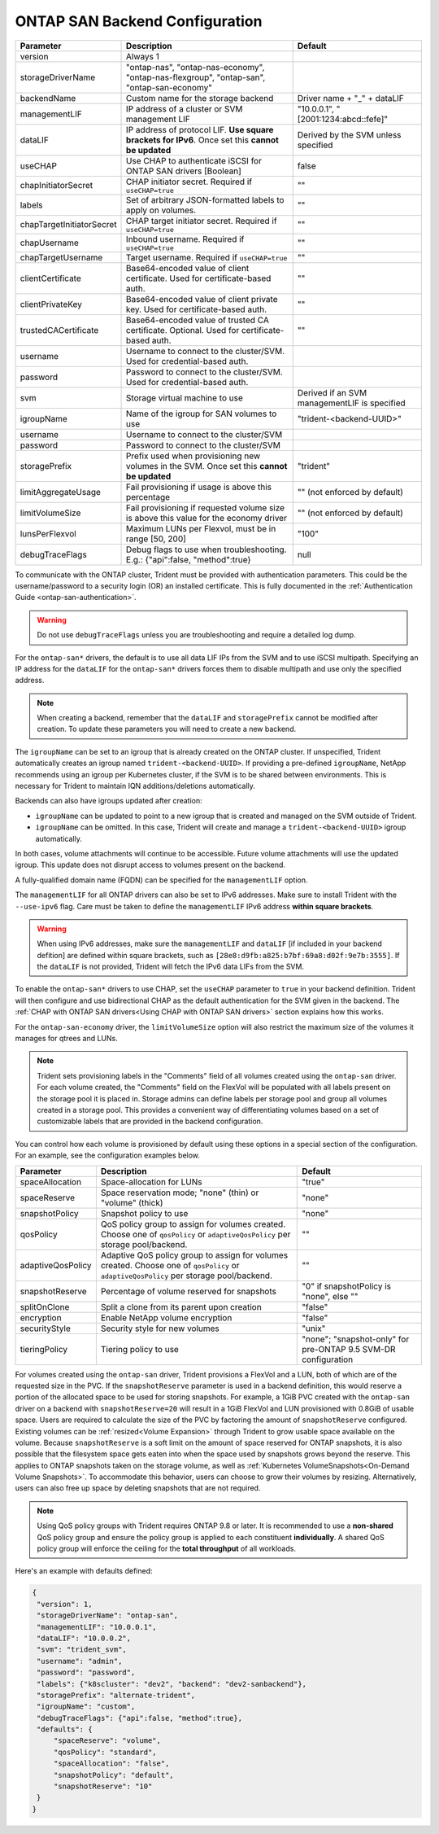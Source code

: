 .. _ontap-san-configuration-parameters:

###############################
ONTAP SAN Backend Configuration
###############################

========================= ================================================================================================= ================================================
Parameter                 Description                                                                                       Default
========================= ================================================================================================= ================================================
version                   Always 1
storageDriverName         "ontap-nas", "ontap-nas-economy", "ontap-nas-flexgroup", "ontap-san", "ontap-san-economy"
backendName               Custom name for the storage backend                                                               Driver name + "_" + dataLIF
managementLIF             IP address of a cluster or SVM management LIF                                                     "10.0.0.1", "[2001:1234:abcd::fefe]"
dataLIF                   IP address of protocol LIF. **Use square brackets for IPv6**. Once set this **cannot be updated** Derived by the SVM unless specified
useCHAP                   Use CHAP to authenticate iSCSI for ONTAP SAN drivers [Boolean]                                    false
chapInitiatorSecret       CHAP initiator secret. Required if ``useCHAP=true``                                               ""
labels                    Set of arbitrary JSON-formatted labels to apply on volumes.                                       ""
chapTargetInitiatorSecret CHAP target initiator secret. Required if ``useCHAP=true``                                        ""
chapUsername              Inbound username. Required if ``useCHAP=true``                                                    ""
chapTargetUsername        Target username. Required if ``useCHAP=true``                                                     ""
clientCertificate         Base64-encoded value of client certificate. Used for certificate-based auth.                      ""
clientPrivateKey          Base64-encoded value of client private key. Used for certificate-based auth.                      ""
trustedCACertificate      Base64-encoded value of trusted CA certificate. Optional. Used for certificate-based auth.        ""
username                  Username to connect to the cluster/SVM. Used for credential-based auth.
password                  Password to connect to the cluster/SVM. Used for credential-based auth.
svm                       Storage virtual machine to use                                                                    Derived if an SVM managementLIF is specified
igroupName                Name of the igroup for SAN volumes to use                                                         "trident-<backend-UUID>"
username                  Username to connect to the cluster/SVM
password                  Password to connect to the cluster/SVM
storagePrefix             Prefix used when provisioning new volumes in the SVM. Once set this **cannot be updated**         "trident"
limitAggregateUsage       Fail provisioning if usage is above this percentage                                               "" (not enforced by default)
limitVolumeSize           Fail provisioning if requested volume size is above this value for the economy driver             "" (not enforced by default)
lunsPerFlexvol            Maximum LUNs per Flexvol, must be in range [50, 200]                                              "100"
debugTraceFlags           Debug flags to use when troubleshooting. E.g.: {"api":false, "method":true}                       null
========================= ================================================================================================= ================================================

To communicate with the ONTAP cluster, Trident must be provided with authentication
parameters. This could be the username/password to a security login (OR) an
installed certificate. This is fully documented in the
:ref:`Authentication Guide <ontap-san-authentication>`.

.. warning::

  Do not use ``debugTraceFlags`` unless you are troubleshooting and require a
  detailed log dump.

For the ``ontap-san*`` drivers, the default is to use all data LIF IPs from
the SVM and to use iSCSI multipath. Specifying an IP address for the ``dataLIF``
for the ``ontap-san*`` drivers forces them to disable multipath and use only the
specified address.

.. note::

   When creating a backend, remember that the ``dataLIF`` and ``storagePrefix``
   cannot be modified after creation. To update these parameters you will need
   to create a new backend.

The ``igroupName`` can be set to an igroup that is already created on the ONTAP cluster.
If unspecified, Trident automatically creates an igroup named ``trident-<backend-UUID>``.
If providing a pre-defined ``igroupName``, NetApp recommends using an igroup per
Kubernetes cluster, if the SVM is to be shared between environments. This is
necessary for Trident to maintain IQN additions/deletions automatically.

Backends can also have igroups updated after creation:

* ``igroupName`` can be updated to point to a new igroup that is created and managed
  on the SVM outside of Trident.
* ``igroupName`` can be omitted. In this case, Trident will create and manage a
  ``trident-<backend-UUID>`` igroup automatically.

In both cases, volume attachments will continue to be accessible.
Future volume attachments will use the updated igroup. This update does not disrupt
access to volumes present on the backend.

A fully-qualified domain name (FQDN) can be specified for the ``managementLIF``
option.

The ``managementLIF`` for all ONTAP drivers can
also be set to IPv6 addresses. Make sure to install Trident with the
``--use-ipv6`` flag. Care must be taken to define the ``managementLIF``
IPv6 address **within square brackets**.

.. warning::

   When using IPv6 addresses, make sure the ``managementLIF`` and ``dataLIF``
   [if included in your backend defition] are defined
   within square brackets, such as ``[28e8:d9fb:a825:b7bf:69a8:d02f:9e7b:3555]``.
   If the ``dataLIF`` is not provided, Trident will fetch the IPv6 data LIFs
   from the SVM.

To enable the ``ontap-san*`` drivers to use CHAP, set the ``useCHAP`` parameter to
``true`` in your backend definition. Trident will then configure and use
bidirectional CHAP as the default authentication for the SVM given in the backend.
The :ref:`CHAP with ONTAP SAN drivers<Using CHAP with ONTAP SAN drivers>`
section explains how this works.

For the ``ontap-san-economy`` driver, the ``limitVolumeSize``
option will also restrict the maximum size of
the volumes it manages for qtrees and LUNs.

.. note::

  Trident sets provisioning labels in the "Comments" field of all volumes
  created using the ``ontap-san`` driver. For each volume created, the "Comments"
  field on the FlexVol will be populated with all labels present on the storage
  pool it is placed in. Storage admins can define labels per storage pool and
  group all volumes created in a storage pool. This provides a convenient way of
  differentiating volumes based on a set of customizable labels that are
  provided in the backend configuration.


You can control how each volume is provisioned by default using these options
in a special section of the configuration. For an example, see the
configuration examples below.

========================= =============================================================== ================================================
Parameter                 Description                                                     Default
========================= =============================================================== ================================================
spaceAllocation           Space-allocation for LUNs                                       "true"
spaceReserve              Space reservation mode; "none" (thin) or "volume" (thick)       "none"
snapshotPolicy            Snapshot policy to use                                          "none"
qosPolicy                 QoS policy group to assign for volumes created.
                          Choose one of ``qosPolicy`` or ``adaptiveQosPolicy`` per
                          storage pool/backend.                                           ""
adaptiveQosPolicy         Adaptive QoS policy group to assign for volumes created.
                          Choose one of ``qosPolicy`` or
                          ``adaptiveQosPolicy`` per storage pool/backend.                 ""
snapshotReserve           Percentage of volume reserved for snapshots                     "0" if snapshotPolicy is "none", else ""
splitOnClone              Split a clone from its parent upon creation                     "false"
encryption                Enable NetApp volume encryption                                 "false"
securityStyle             Security style for new volumes                                  "unix"
tieringPolicy             Tiering policy to use                                           "none"; "snapshot-only" for pre-ONTAP 9.5 SVM-DR configuration
========================= =============================================================== ================================================

.. _ontap-san-snapshot-reserve:

For volumes created using the ``ontap-san`` driver, Trident provisions a FlexVol and
a LUN, both of which are of the requested size in the PVC. If the
``snapshotReserve`` parameter is used in a backend definition, this would reserve
a portion of the allocated space to be used for storing snapshots. For example,
a 1GiB PVC created with the ``ontap-san`` driver on a backend with ``snapshotReserve=20``
will result in a 1GiB FlexVol and LUN provisioned with 0.8GiB of usable space. Users are
required to calculate the size of the PVC by factoring the amount of
``snapshotReserve`` configured. Existing volumes can be :ref:`resized<Volume Expansion>`
through Trident to grow usable space available on the volume. Because
``snapshotReserve`` is a soft limit on the amount of space reserved for ONTAP
snapshots, it is also possible that the filesystem space gets eaten into when
the space used by snapshots grows beyond the reserve. This applies to ONTAP snapshots
taken on the storage volume, as well as :ref:`Kubernetes VolumeSnapshots<On-Demand Volume Snapshots>`.
To accommodate this behavior, users can choose to grow their volumes by resizing.
Alternatively, users can also free up space by deleting snapshots that are not
required.

.. note::

  Using QoS policy groups with Trident requires ONTAP 9.8 or later.
  It is recommended to use a **non-shared** QoS policy group and ensure the policy
  group is applied to each constituent **individually**. A shared QoS policy group
  will enforce the ceiling for the **total throughput** of all workloads.

Here's an example with defaults defined:

.. code-block:: bash

  {
   "version": 1,
   "storageDriverName": "ontap-san",
   "managementLIF": "10.0.0.1",
   "dataLIF": "10.0.0.2",
   "svm": "trident_svm",
   "username": "admin",
   "password": "password",
   "labels": {"k8scluster": "dev2", "backend": "dev2-sanbackend"},
   "storagePrefix": "alternate-trident",
   "igroupName": "custom",
   "debugTraceFlags": {"api":false, "method":true},
   "defaults": {
       "spaceReserve": "volume",
       "qosPolicy": "standard",
       "spaceAllocation": "false",
       "snapshotPolicy": "default",
       "snapshotReserve": "10"
   }
  }
